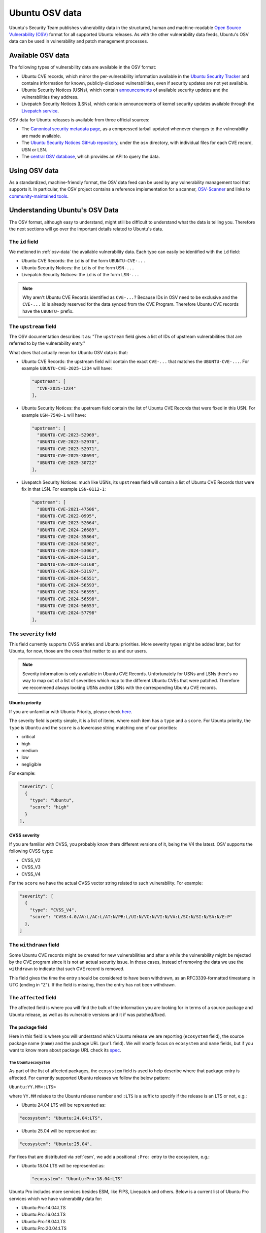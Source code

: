Ubuntu OSV data
***************

Ubuntu's Security Team publishes vulnerability data in the structured, human
and machine-readable `Open Source Vulnerability (OSV)
<https://ossf.github.io/osv-schema/>`_ format for all supported Ubuntu releases.
As with the other vulnerability data feeds, Ubuntu's OSV data can be used in
vulnerability and patch management processes.

.. _osv-data:

Available OSV data
==================

The following types of vulnerability data are available in the OSV format:

* Ubuntu CVE records, which mirror the per-vulnerability information available
  in the `Ubuntu Security Tracker <https://ubuntu.com/security/cves>`_ and
  contains information for known, publicly-disclosed vulnerabilities, even if
  security updates are not yet available.
* Ubuntu Security Notices (USNs), which contain `announcements
  <https://ubuntu.com/security/notices>`_ of available security updates and the
  vulnerabilities they address.
* Livepatch Security Notices (LSNs), which contain announcements of kernel
  security updates available through the `Livepatch service <../livepatch/>`_.

OSV data for Ubuntu releases is available from three official sources:

* The `Canonical security metadata page
  <https://security-metadata.canonical.com/osv/>`_, as a compressed tarball
  updated whenever changes to the vulnerability are made available.
* The `Ubuntu Security Notices GitHub repository
  <https://github.com/canonical/ubuntu-security-notices>`_, under the ``osv``
  directory, with individual files for each CVE record, USN or LSN.
* The `central OSV database <https://osv.dev/list?q=&ecosystem=Ubuntu>`_, which
  provides an API to query the data.


Using OSV data
==============

As a standardized, machine-friendly format, the OSV data feed can be used by any
vulnerability management tool that supports it. In particular, the OSV project
contains a reference implementation for a scanner, `OSV-Scanner
<https://google.github.io/osv-scanner/>`_ and links to `community-maintained
tools <https://google.github.io/osv.dev/third-party/>`_.


Understanding Ubuntu's OSV Data
===============================

The OSV format, although easy to understand, might still be difficult to
understand what the data is telling you. Therefore the next sections will
go over the important details related to Ubuntu's data.

The ``id`` field
----------------

We metioned in :ref:`osv-data` the available vulnerability data. Each type
can easily be identified with the ``id`` field:

* Ubuntu CVE Records: the ``id`` is of the form ``UBUNTU-CVE-...``
* Ubuntu Security Notices: the ``id`` is of the form ``USN-...``
* Livepatch Security Notices: the ``id`` is of the form ``LSN-...``

.. NOTE::
   Why aren't Ubuntu CVE Records identified as ``CVE-...``?
   Because IDs in OSV need to be exclusive and the ``CVE-...`` id is already
   reserved for the data synced from the CVE Program. Therefore Ubuntu
   CVE records have the ``UBUNTU-`` prefix.

The ``upstream`` field
----------------------

The OSV documentation describes it as:
"The ``upstream`` field gives a list of IDs of upstream vulnerabilities that
are referred to by the vulnerability entry."

What does that actually mean for Ubuntu OSV data is that:

* Ubuntu CVE Records: the upstream field will contain the exact ``CVE-...``
  that matches the ``UBUNTU-CVE-...``. For example ``UBUNTU-CVE-2025-1234``
  will have:

  .. code-block:: JSON

     "upstream": [
       "CVE-2025-1234"
     ],

* Ubuntu Security Notices: the upstream field contain the list of Ubuntu
  CVE Records that were fixed in this USN. For example ``USN-7548-1`` will
  have:

  .. code-block:: JSON

     "upstream": [
       "UBUNTU-CVE-2023-52969",
       "UBUNTU-CVE-2023-52970",
       "UBUNTU-CVE-2023-52971",
       "UBUNTU-CVE-2025-30693",
       "UBUNTU-CVE-2025-30722"
     ],

* Livepatch Security Notices: much like USNs, its ``upstream`` field will
  contain a list of Ubuntu CVE Records that were fix in that LSN. For
  example ``LSN-0112-1``:

  .. code-block:: JSON

     "upstream": [
       "UBUNTU-CVE-2021-47506",
       "UBUNTU-CVE-2022-0995",
       "UBUNTU-CVE-2023-52664",
       "UBUNTU-CVE-2024-26689",
       "UBUNTU-CVE-2024-35864",
       "UBUNTU-CVE-2024-50302",
       "UBUNTU-CVE-2024-53063",
       "UBUNTU-CVE-2024-53150",
       "UBUNTU-CVE-2024-53168",
       "UBUNTU-CVE-2024-53197",
       "UBUNTU-CVE-2024-56551",
       "UBUNTU-CVE-2024-56593",
       "UBUNTU-CVE-2024-56595",
       "UBUNTU-CVE-2024-56598",
       "UBUNTU-CVE-2024-56653",
       "UBUNTU-CVE-2024-57798"
     ],

The ``severity`` field
----------------------

This field currently supports CVSS entries and Ubuntu priorities. More
severity types might be added later, but for Ubuntu, for now, those are
the ones that matter to us and our users.

.. NOTE::
   Severity information is only available in Ubuntu CVE Records. Unfortunately
   for USNs and LSNs there's no way to map out of a list of severities which
   map to the different Ubuntu CVEs that were patched. Therefore we recommend
   always looking USNs and/or LSNs with the corresponding Ubuntu CVE records.

Ubuntu priority
^^^^^^^^^^^^^^^

If you are unfamiliar with Ubuntu Priority, please check
`here <https://ubuntu.com/security/cves/about#priority>`_.

The severity field is pretty simple, it is a list of items, where each
item has a ``type`` and a ``score``. For Ubuntu priority, the ``type``
is ``Ubuntu`` and the ``score`` is a lowercase string matching one of
our priorities:

* critical
* high
* medium
* low
* negligible

For example:

.. code-block:: JSON

   "severity": [
     {
       "type": "Ubuntu",
       "score": "high"
     }
   ],

CVSS severity
^^^^^^^^^^^^^

If you are familiar with CVSS, you probably know there different versions
of it, being the V4 the latest. OSV supports the following CVSS ``type``:

* CVSS_V2
* CVSS_V3
* CVSS_V4

For the ``score`` we have the actual CVSS vector string related to such
vulnerability. For example:

.. code-block:: JSON

   "severity": [
     {
       "type": "CVSS_V4",
       "score": "CVSS:4.0/AV:L/AC:L/AT:N/PR:L/UI:N/VC:N/VI:N/VA:L/SC:N/SI:N/SA:N/E:P"
     },
   ]


The ``withdrawn`` field
-----------------------

Some Ubuntu CVE records might be created for new vulnerabilities and after
a while the vulnerability might be rejected by the CVE program since it is
not an actual security issue. In those cases, instead of removing the data
we use the ``withdrawn`` to indicate that such CVE record is removed.

This field gives the time the entry should be considered to have been
withdrawn, as an RFC3339-formatted timestamp in UTC (ending in "Z"). If the
field is missing, then the entry has not been withdrawn.

The ``affected`` field
----------------------

The affected field is where you will find the bulk of the information you
are looking for in terms of a source package and Ubuntu release, as well
as its vulnerable versions and it if was patched/fixed.

The ``package`` field
^^^^^^^^^^^^^^^^^^^^^

Here in this field is where you will understand which Ubuntu release we are
reporting (``ecosystem`` field), the source package name (``name``) and the
package URL (``purl`` field). We will mostly focus on ``ecosystem`` and
``name`` fields, but if you want to know more about package URL check its
`spec <https://github.com/package-url/purl-spec>`_.

The Ubuntu ``ecosystem``
~~~~~~~~~~~~~~~~~~~~~~~~

As part of the list of affected packages, the ``ecosystem`` field is used to
help describe where that package entry is affected. For currently supported
Ubuntu releases we follow the below pattern:

``Ubuntu:YY.MM<:LTS>``

where ``YY.MM`` relates to the Ubuntu release number and ``:LTS`` is a suffix
to specify if the release is an LTS or not, e.g.:

* Ubuntu 24.04 LTS will be represented as:

.. code-block:: JSON

   "ecosystem": "Ubuntu:24.04:LTS",

* Ubuntu 25.04 will be represented as:

.. code-block:: JSON

   "ecosystem": "Ubuntu:25.04",

For fixes that are distributed via :ref:`esm`, we add a positional ``:Pro:``
entry to the ecosystem, e.g.:

* Ubuntu 18.04 LTS will be represented as:

  .. code-block:: JSON

     "ecosystem": "Ubuntu:Pro:18.04:LTS"

Ubuntu Pro includes more services besides ESM, like FIPS, Livepatch and
others. Below is a current list of Ubuntu Pro services which we have
vulnerability data for:

* Ubuntu:Pro:14.04:LTS
* Ubuntu:Pro:16.04:LTS
* Ubuntu:Pro:18.04:LTS
* Ubuntu:Pro:20.04:LTS
* Ubuntu:Pro:22.04:LTS
* Ubuntu:Pro:24.04:LTS
* Ubuntu:Pro:22.04:LTS:Realtime:Kernel
* Ubuntu:Pro:24.04:LTS:Realtime:Kernel
* Ubuntu:Pro:FIPS:16.04:LTS
* Ubuntu:Pro:FIPS:18.04:LTS
* Ubuntu:Pro:FIPS:20.04:LTS
* Ubuntu:Pro:FIPS-updates:18.04:LTS
* Ubuntu:Pro:FIPS-updates:20.04:LTS
* Ubuntu:Pro:FIPS-updates:22.04:LTS
* Ubuntu:Pro:FIPS-preview:22.04:LTS

If you are still confused if a fix was released under Pro, we also have a
field under ``ecosystem_specific`` that describes when a Pro subscription
is required. For example:

.. code-block:: JSON

   "ecosystem_specific": {
     "availability": "Available with Ubuntu Pro: https://ubuntu.com/pro"
   }

The ``name`` field
~~~~~~~~~~~~~~~~~~

As mentioned previously, this field is where we specify the **source package
name**. The bold mention is on purpose, as the Ubuntu Security Team tracks
vulnerabilities and patch them in source packages. Binary packages (those that
you install with ``apt-get``) is what is generated from building a source
package.

Even though tracking source packages and having reports for them makes the
Ubuntu Security Team's life easier, for users, they care about binary
packages and to solve that we have a field under ``ecosystem_specific``
where we list all the binaries and their versions. For example, for the
source package ``tomcat9``:

.. code-block:: JSON

   "ecosystem_specific": {
     "binaries": [
       {
         "binary_name": "libtomcat9-java",
         "binary_version": "9.0.70-2ubuntu0.1"
       }
     ]
   }

The ``ranges`` field
^^^^^^^^^^^^^^^^^^^^

It specifies the ``type`` of versioning scheme being used in an ecosystem and
the events of when a vulnerability was ``introduced``, ``fixed``, and any
type-specific fields.

Since Debian versioning is not particularly a type supported in OSV yet, the
``type`` will always be ``ECOSYSTEM``.

For Ubuntu, the Ubuntu Security Team does not currently track when a
vulnerability was first introduced and instead focus on identifying out of
the shipped source package versions, which are vulnerable to such CVE.
Therefore, the ``introduced`` field is always ``0``. And whenever the team
patches a vulnerability, the source package version is listed in ``fixed``.

For example, a ranges entry:

.. code:: JSON

   "ranges": [
     {
       "type": "ECOSYSTEM",
       "events": [
         {
           "introduced": "0"
         },
         {
           "fixed": "9.0.70-2ubuntu0.1"
         }
       ]
     }
   ],

The ``versions`` field
^^^^^^^^^^^^^^^^^^^^^^

This field contains a list of versions of the source package that is affected
by the vulnerability in scope for a given Ubuntu Release. For example,

.. code-block:: JSON

   "versions": [
     "9.0.70-1ubuntu1",
     "9.0.70-2"
   ],

Mapping Ubuntu CVE Tracker statuses in OSV
==========================================

Now that you have a better understanding of Ubuntu's OSV data, you might
still be trying to understand how do you map the status you see in Ubuntu's
CVE tracker (`Web <https://ubuntu.com/security/cves>`_ and/or
`git <https://code.launchpad.net/ubuntu-cve-tracker>`_) to OSV.

For any given vulnerability (CVE), the Ubuntu Security Team will track a
source package in the different Ubuntu releases that are supported. For any
combination of source package and Ubuntu releases, then we assign a status.
First lets do a recap of the
`statuses <https://git.launchpad.net/ubuntu-cve-tracker/tree/README#n295>`_
we have in the git version of the tracker:

* DNE: acronym for Does Not Exist, it means that the specific source package
  is not present (or supported) in that Ubuntu Release

* not-affected: The source package (for the given release), while related to
  the CVE in some way, is not affected by the vulnerability. This can happen
  for many reasons, like:

  * the vulnerable code is not present in that version of the source package
  * the source package is only vulnerable in a different OS
  * the vulnerability is for older versions of the source package

* needs-triage: The Ubuntu Security Team has not evaluated the vulnerability
  yet

* needed: The package in scope is vulnerable to this CVE

* released: The vulnerability is patched in the specified version

* ignored: The Ubuntu Security Team is not going to patch this vulnerability,
  and this can happen for multiple reasons, but just to name a few:

  * Ubuntu release is end-of-life
  * the actual fix is hard to backport and can lead to regressions

* pending: The fix is currently ready and just awaiting publishing

* deferred: As of the date of investigation, the source package is known to
  be vulnerable but there is no fix available on upstream.

* in-progress: This is a rather new field and has not been used so far, but
  its intent is to show when a vulnerability fix is being actively being
  worked on


Now let's map the statuses from ``git`` to the
`Web statuses <https://ubuntu.com/security/cves/about#statuses>`_, as the
latter has a more human-readable and simplified status and also how this
shows up in OSV ``affected`` field. For a given Ubuntu release and source
package:

.. csv-table::
   :header: "git tracker", "Web tracker", "OSV"
   :widths: auto

   "DNE", "Not in release", "Won't be listed under affected"
   "not-affected", "Not affected", "Won't be listed under affected"
   "needs-triage", "Needs evaluation", "Listed under affected and fixed is not set"
   "needed", "Vulnerable", "Listed under affected and fixed is not set"
   "released", "Fixed", "Listed under affected and fixed is set"
   "ignored", "Ignored", "Listed under affected and fixed is not set"
   "pending", "Vulnerable, work in progress", "Listed under affected and fixed is not set"
   "deferred", "Vulnerable, fix deferred", "Listed under affected and fixed is not set"
   "in-progress", "Vulnerable, work in progress", "Listed under affected and fixed is not set"

.. NOTE::
   We recommend users and partners to use one of our data formats (OSV, OVAL,
   VEX) instead of trying to consume the information directly from the Web
   tracker or git tracker as those tend to change and can even be replaced
   with time.
   
Reporting issues in the data
============================

If at any point you encounter inconsistencies with Ubuntu's OSV data, please
report those by sending and email to security@ubuntu.com. We will gladly
analyze and fix any issues.

Downtimes in data generation
============================

As any other service, we might need to take our data generation offline for
updates, or for server maintenance and so forth. Those announcements will be
delivered in the top of this `page <https://security-metadata.canonical.com/osv/>`_.
